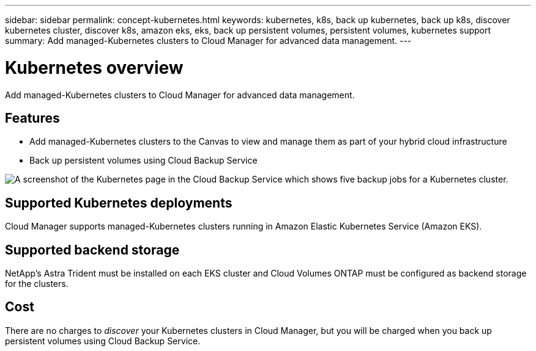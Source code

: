 ---
sidebar: sidebar
permalink: concept-kubernetes.html
keywords: kubernetes, k8s, back up kubernetes, back up k8s, discover kubernetes cluster, discover k8s, amazon eks, eks, back up persistent volumes, persistent volumes, kubernetes support
summary: Add managed-Kubernetes clusters to Cloud Manager for advanced data management.
---

= Kubernetes overview
:hardbreaks:
:nofooter:
:icons: font
:linkattrs:
:imagesdir: ./media/

[.lead]
Add managed-Kubernetes clusters to Cloud Manager for advanced data management.

== Features

* Add managed-Kubernetes clusters to the Canvas to view and manage them as part of your hybrid cloud infrastructure
* Back up persistent volumes using Cloud Backup Service

image:screenshot-kubernetes-backup.png[A screenshot of the Kubernetes page in the Cloud Backup Service which shows five backup jobs for a Kubernetes cluster.]

== Supported Kubernetes deployments

Cloud Manager supports managed-Kubernetes clusters running in Amazon Elastic Kubernetes Service (Amazon EKS).

== Supported backend storage

NetApp's Astra Trident must be installed on each EKS cluster and Cloud Volumes ONTAP must be configured as backend storage for the clusters.

== Cost

There are no charges to _discover_ your Kubernetes clusters in Cloud Manager, but you will be charged when you back up persistent volumes using Cloud Backup Service.
